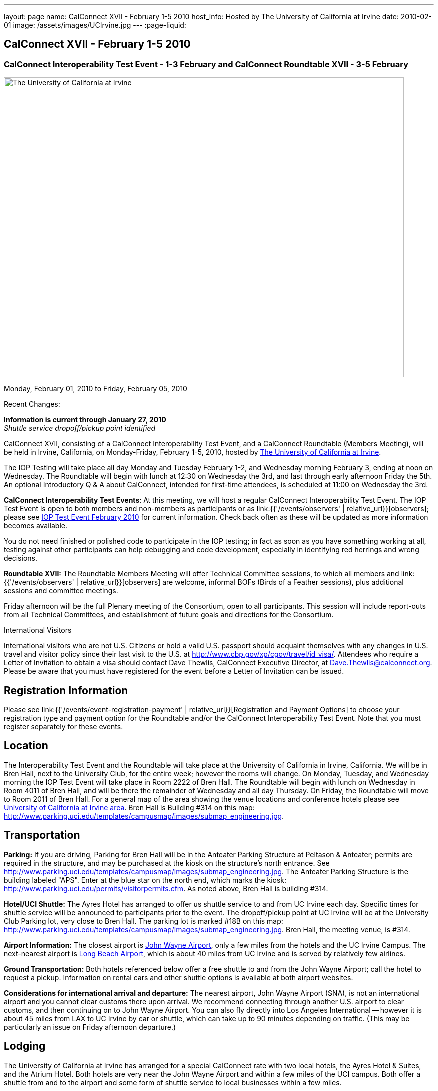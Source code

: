 ---
layout: page
name: CalConnect XVII - February 1-5 2010
host_info: Hosted by The University of California at Irvine
date: 2010-02-01
image: /assets/images/UCIrvine.jpg
---
:page-liquid:

== CalConnect XVII - February 1-5 2010

=== CalConnect Interoperability Test Event - 1-3 February and CalConnect Roundtable XVII - 3-5 February

[[intro]]
image:{{'/assets/images/UCIrvine.jpg' | relative_url }}[The
University of California at Irvine,width=800,height=600]

Monday, February 01, 2010 to Friday, February 05, 2010

Recent Changes:

*Information is current through January 27, 2010* +
_Shuttle service dropoff/pickup point identified_

CalConnect XVII, consisting of a CalConnect Interoperability Test Event, and a CalConnect Roundtable (Members Meeting), will be held in Irvine, California, on Monday-Friday, February 1-5, 2010, hosted by http://www.uci.edu[The University of California at Irvine].

The IOP Testing will take place all day Monday and Tuesday February 1-2, and Wednesday morning February 3, ending at noon on Wednesday. The Roundtable will begin with lunch at 12:30 on Wednesday the 3rd, and last through early afternoon Friday the 5th. An optional Introductory Q & A about CalConnect, intended for first-time attendees, is scheduled at 11:00 on Wednesday the 3rd.

*CalConnect Interoperability Test Events*: At this meeting, we will host a regular CalConnect Interoperability Test Event. The IOP Test Event is open to both members and non-members as participants or as link:{{'/events/observers' | relative_url}}[observers]; please see http://calconnect.org/iop1002.shtml[IOP Test Event February 2010] for current information. Check back often as these will be updated as more information becomes available.

You do not need finished or polished code to participate in the IOP testing; in fact as soon as you have something working at all, testing against other participants can help debugging and code development, especially in identifying red herrings and wrong decisions.

*Roundtable XVII:* The Roundtable Members Meeting will offer Technical Committee sessions, to which all members and link:{{'/events/observers' | relative_url}}[observers] are welcome, informal BOFs (Birds of a Feather sessions), plus additional sessions and committee meetings.

Friday afternoon will be the full Plenary meeting of the Consortium, open to all participants. This session will include report-outs from all Technical Committees, and establishment of future goals and directions for the Consortium.

International Visitors

International visitors who are not U.S. Citizens or hold a valid U.S. passport should acquaint themselves with any changes in U.S. travel and visitor policy since their last visit to the U.S. at http://www.cbp.gov/xp/cgov/travel/id_visa/[]. Attendees who require a Letter of Invitation to obtain a visa should contact Dave Thewlis, CalConnect Executive Director, at mailto:dave.thewlis@calconnect.org[Dave.Thewlis@calconnect.org]. Please be aware that you must have registered for the event before a Letter of Invitation can be issued.

[[registration]]
== Registration Information

Please see link:{{'/events/event-registration-payment' | relative_url}}[Registration and Payment Options] to choose your registration type and payment option for the Roundtable and/or the CalConnect Interoperability Test Event. Note that you must register separately for these events.

[[location]]
== Location

The Interoperability Test Event and the Roundtable will take place at the University of California in Irvine, California. We will be in Bren Hall, next to the University Club, for the entire week; however the rooms will change. On Monday, Tuesday, and Wednesday morning the IOP Test Event will take place in Room 2222 of Bren Hall. The Roundtable will begin with lunch on Wednesday in Room 4011 of Bren Hall, and will be there the remainder of Wednesday and all day Thursday. On Friday, the Roundtable will move to Room 2011 of Bren Hall. For a general map of the area showing the venue locations and conference hotels please see http://maps.google.com/maps/ms?ie=UTF8&hl=en&msa=0&msid=105447925503204780687.000479ebabcfd2338e558&z=14[University of California at Irvine area]. Bren Hall is Building #314 on this map: http://www.parking.uci.edu/templates/campusmap/images/submap_engineering.jpg[].

[[transportation]]
== Transportation

*Parking:* If you are driving, Parking for Bren Hall will be in the Anteater Parking Structure at Peltason & Anteater; permits are required in the structure, and may be purchased at the kiosk on the structure's north entrance. See http://www.parking.uci.edu/templates/campusmap/images/submap_engineering.jpg[]. The Anteater Parking Structure is the building labeled "APS". Enter at the blue star on the north end, which marks the kiosk: http://www.parking.uci.edu/permits/visitorpermits.cfm[]. As noted above, Bren Hall is building #314.

*Hotel/UCI Shuttle:* The Ayres Hotel has arranged to offer us shuttle service to and from UC Irvine each day. Specific times for shuttle service will be announced to participants prior to the event. The dropoff/pickup point at UC Irvine will be at the University Club Parking lot, very close to Bren Hall. The parking lot is marked #18B on this map: http://www.parking.uci.edu/templates/campusmap/images/submap_engineering.jpg[]. Bren Hall, the meeting venue, is #314.

*Airport Information:* The closest airport is http://www.ocair.com/[John Wayne Airport], only a few miles from the hotels and the UC Irvine Campus. The next-nearest airport is http://www.longbeach.gov/airport/[Long Beach Airport], which is about 40 miles from UC Irvine and is served by relatively few airlines.

*Ground Transportation:* Both hotels referenced below offer a free shuttle to and from the John Wayne Airport; call the hotel to request a pickup. Information on rental cars and other shuttle options is available at both airport websites.

*Considerations for international arrival and departure:* The nearest airport, John Wayne Airport (SNA), is not an international airport and you cannot clear customs there upon arrival. We recommend connecting through another U.S. airport to clear customs, and then continuing on to John Wayne Airport. You can also fly directly into Los Angeles International -- however it is about 45 miles from LAX to UC Irvine by car or shuttle, which can take up to 90 minutes depending on traffic. (This may be particularly an issue on Friday afternoon departure.)

[[lodging]]
== Lodging

The University of California at Irvine has arranged for a special CalConnect rate with two local hotels, the Ayres Hotel & Suites, and the Atrium Hotel. Both hotels are very near the John Wayne Airport and within a few miles of the UCI campus. Both offer a shuttle from and to the airport and some form of shuttle service to local businesses within a few miles.

We have chosen the Ayres Hotel & Suites Costa Mesa / Newport Beach as our conference hotel. The Ayres is offering a special CalConnect rate of $79/night for the nights of January 31 through February 5. (A Junior Suite is also available at $99/night.)

Please note that you must have booked your room and guaranteed with a credit card by January 15 2010 to ensure you receive the special room rate. The room block is limited, so book early. _The CalConnect Rate will be available for booking as of Monday, December 7, 2009_. +
 

[cols="4,17,2,17"]
|===
| 
.<a| *The Ayres Hotel & Suites +
 Costa Mesa / Newport Beach* +
 325 Bristol Street +
 Costa Mesa, CA 92626 +
 Phone: +1 714 549 0300 +
http://www.ayreshotels.com/costamesa/ +
 UCI CalConnect rate $79/night single/double +
 Call 800-322-9992 to book your room; +
 request the "CalConnect Group Block". +
 Includes complimentary parking and wireless internet, +
 breakfast buffet, airport and local shuttle.* +
 See http://calconnect.org/CalConnect17%20Ayres%20Hotel.pdf[Ayres Hotel & Suites].
| 
.<a| *Atrium Hotel* +
 18700 MacArthur Blvd. +
 Irvine, CA 92612 +
 (949) 833-2770, Fax: (949) 757-0330 +
 UCI Rate $89/night single/double +
http://www.atriumhotel.com/ +
 Includes complimentary parking and in-room internet, +
 breakfast buffet, airport and local shuttle.

|===

+
 \*We hope to arrange scheduled shuttle runs to and from the Ayres Hotel and the UCI Campus in the morning and evening. All registered participants will be asked prior to the event if they plan to use the shuttle so we can tell the hotel how many people to expect.

If you have a preferred hotel chain or your company does, the usual hotel chains have hotels in the area; these hotels are mostly clustered more or less in the vicinity of the airport. There are no hotels within comfortable walking distance of the UCI campus.

[[test-schedule]]
== Test Event Schedule

The IOP Test Event begins at 0800 Monday morning and runs all day Monday and Tuesday, plus Wednesday morning. The Roundtable begins with lunch on Wednesday and runs until early afternoon on Friday. 

[cols=3]
|===
3+.<| *CALCONNECT INTEROPERABILITY TEST EVENTS*

.<a| *Monday 1 February* +
*Room 2222, Bren Hall* +
 0800-0830 Opening Breakfast +
 0830-1000 Testing +
 1000-1030 Break +
 1030-1230 Testing +
 1230-1330 Lunch +
 1330-1530 Testing +
 1530-1600 BOFs/Break +
 1600-1800 Testing

1900-2100 IOP Test Dinner +
_Steelhead Brewing Company, Irvine_ +
http://www.steelheadbrewery.com[www.steelheadbrewery.com]
.<a| *Tuesday 2 February* +
*Room 2222, Bren Hall* +
 0800-0830 Breakfast +
 0830-1000 Testing +
 1000-1030 Break +
 1030-1230 Testing +
 1230-1330 Lunch +
 1330-1530 Testing +
 1530-1600 Break +
 1600-1800 Testing
.<a| *Wednesday 3 February* +
*Room 2222, Bren Hall* +
 0800-0830 Breakfast +
 0830-1000 Testing +
 1000-1030 Break +
 1030-1200 Testing +
 1200-1230 Wrap-up +
 1230 End of IOP Testing

1230-1330 Lunch/Opening^2^

|===



[[conference-schedule]]
== Conference Schedule

The IOP Test Event begins at 0800 Monday morning and runs all day Monday and Tuesday, plus Wednesday morning. The Roundtable begins with lunch on Wednesday and runs until early afternoon on Friday. 

[cols=3]
|===
3+.<| *ROUNDTABLE XVII*

3+.<| 
.<a| *Wednesday 3 February* +
*Room 4011, Bren Hall* +
 1000-1200 User Special Interest Group^6^ +
 1100-1200 Introduction to CalConnect^3^ +
 1230-1330 Lunch/Opening +
 1315-1330 IOP Test Report +
 1330-1430 TC EVENTPUB +
 1430-1530 TC RESOURCE +
 1530-1545 Break +
 1545-1715 TC XML +
 1715-1800 USIG Profile: UCI

1800-1930 Welcome Reception^4^ +
_Library Room, University Club_
.<a| *Thursday 4 February* +
*Room 4011, Bren Hall* +
 0800-0830 Breakfast +
 0830-1030 TC CALDAV +
 1030-1100 Break +
 1100-1230 TC FREEBUSY +
 1230-1330 Lunch +
 1330-1500 TC iSCHEDULE +
 1500-1600 TC TIMEZONE +
 1600-1630 Break +
 1630-1800 Steering Committee

1930-2130 Group Dinner^5^ +
 _Ayres Hotel, +
 Costa Mesa/Newport Beach_
.<a| *Friday 5 February* +
*Room 2011, Bren Hall* +
 0800-0830 Breakfast +
 0830-0930 TC MOBILE +
 0930-1030 TC USECASE +
 1030-1100 Break +
 1100-1200 Digital Calendar Outreach +
 1200-1230 TC Wrapup +
 1230-1330 Working Lunch +
 1230-1400 CalConnect Plenary Session +
 1400 Close of Meeting

3+| 
3+.<a| +
^2^The Wednesday lunch is for all participants in the IOP Test Event and/or Roundtable +
^3^The Introduction to CalConnect is an optional informal Q&A session for new attendees (observers or new member representatives) +
^4^All Roundtable and/or IOP Test Event participants are invited to the Wednesday evening reception +
^5^All Roundtable participants are invited to the group dinner on Thursday +
^6^The User Special Interest Group will meet separately from the IOP test event.

+
 Breakfast, lunch, and morning and afternoon breaks will be served to all participants in the Roundtable and the IOP test events and are included in your registration fees. 

|===
[[agendas]]
=== Topical Agendas

[cols=2]
|===
.<a| +
*TC CALDAV* Thu 0830-1030 +
 1. Progress and Status Update +
 1.1 IETF +
 1.2 CalConnect +
 2. Open Discussions +
 2.1 CalDAV Scheduling +
 2.2 Calendar Alarm Extensions +
 2.3 WebDAV Synchronization +
 2.4 Shared Calendars +
 2.5 Calendar Attachments +
 3. Moving Forward +
 3.1 Plan of Action +
 3.2 Next Conference Calls

*TC EVENTPUB* Wed 1330-1430 +
 1. Review Charter (Mission and Goals) +
 2. Discussion: Starting Use Cases and Requirements +
 3. Rich text and iCalendar extensions +
 3.1 Resource Reference proposal +
 4. Liaisons with other TCs (RESOURCE, USECASE, XML)

*TC FREEBUSY* Thu 1100-1230 +
 1. Consensus Scheduling Proposal +
 1,1 Presentation and Discussion +
 2. Moving Forward +
 2.1 Plan of Action +
 2.2 Next Conference Calls

*TC IOPTEST* Wed 1315-1330 +
 Review of IOP test participant findings

*TC iSCHEDULE* Thu 1330-1500 +
 1. Progress and status update +
 2. Open Discussions 3. Moving Forward +
 3.1 Plan of Action +
 3.2 Next Conference Calls
.<a| *TC MOBILE* Fri 0830-0930 +
 1. Update on TC activities +
 2. Interop event status +
 3. Synchronization technologies discussion +
  (focus on ActiveSync) +
 4. Outreach efforts +
 5. Next steps

*TC RESOURCE* Wed 1430-1530 +
 1. Calconnect last call for cal-resources schema draft +
 2. Next steps for the draft +
 3. Next topic for TC Resource

*TC TIMEZONE* Thu 1500-1600 +
 1. Timezone Service proposal +
 Presentation and discussion +
 2. Planning for May IOP Tests +
 3. Next Steps

*TC USECASE* Fri 0930-1030 +
 1. Review Recommended Glossary revisions +
 2. Invite responses to same +
 3. Review USig responses to UseCases +
 4. Invite responses to same

*TC XML* Wed 1545-1715 +
 1. Current status of "XCAL" specification +
 2. Discuss calendar web service design +
 3. Discuss work timeline for calendar web service +
 4. Status of OASIS and WS-CALENDAR

*USIG Profile: UCI* Wed 1715-1800 +
 Presentation on UC Irvine +
 Calendaring implementation, +
 Needs and Concerns

|===